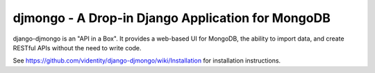==================================================
djmongo - A Drop-in Django Application for MongoDB
==================================================

django-djmongo is an "API in a Box".  It provides a web-based UI for MongoDB,
the ability to import data, and create RESTful APIs without the need to 
write code.

See https://github.com/videntity/django-djmongo/wiki/Installation for 
installation instructions.
